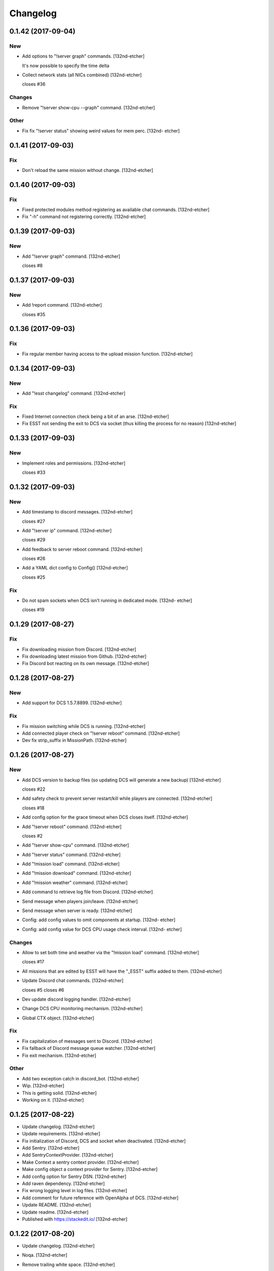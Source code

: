 Changelog
=========


0.1.42 (2017-09-04)
-------------------

New
~~~
- Add options to "!server graph" commands. [132nd-etcher]

  It's now possible to specify the time delta
- Collect network stats (all NICs combined) [132nd-etcher]

  closes #36

Changes
~~~~~~~
- Remove "!server show-cpu --graph" command. [132nd-etcher]

Other
~~~~~
- Fix fix "!server status" showing weird values for mem perc. [132nd-
  etcher]


0.1.41 (2017-09-03)
-------------------

Fix
~~~
- Don't reload the same mission without change. [132nd-etcher]


0.1.40 (2017-09-03)
-------------------

Fix
~~~
- Fixed protected modules method registering as available chat commands.
  [132nd-etcher]
- Fix "-h" command not registering correctly. [132nd-etcher]


0.1.39 (2017-09-03)
-------------------

New
~~~
- Add "!server graph" command. [132nd-etcher]

  closes #8


0.1.37 (2017-09-03)
-------------------

New
~~~
- Add !report command. [132nd-etcher]

  closes #35


0.1.36 (2017-09-03)
-------------------

Fix
~~~
- Fix regular member having access to the upload mission function.
  [132nd-etcher]


0.1.34 (2017-09-03)
-------------------

New
~~~
- Add "!esst changelog" command. [132nd-etcher]

Fix
~~~
- Fixed Internet connection check being a bit of an arse. [132nd-etcher]
- Fix ESST not sending the exit to DCS via socket (thus killing the
  process for no reason) [132nd-etcher]


0.1.33 (2017-09-03)
-------------------

New
~~~
- Implement roles and permissions. [132nd-etcher]

  closes #33


0.1.32 (2017-09-03)
-------------------

New
~~~
- Add timestamp to discord messages. [132nd-etcher]

  closes #27
- Add "!server ip" command. [132nd-etcher]

  closes #29
- Add feedback to server reboot command. [132nd-etcher]

  closes #26
- Add a YAML dict config to Config() [132nd-etcher]

  closes #25

Fix
~~~
- Do not spam sockets when DCS isn't running in dedicated mode. [132nd-
  etcher]

  closes #19


0.1.29 (2017-08-27)
-------------------

Fix
~~~
- Fix downloading mission from Discord. [132nd-etcher]
- Fix downloading latest mission from Github. [132nd-etcher]
- Fix Discord bot reacting on its own message. [132nd-etcher]


0.1.28 (2017-08-27)
-------------------

New
~~~
- Add support for DCS 1.5.7.8899. [132nd-etcher]

Fix
~~~
- Fix mission switching while DCS is running. [132nd-etcher]
- Add connected player check on "!server reboot" command. [132nd-etcher]
- Dev fix strip_suffix in MissionPath. [132nd-etcher]


0.1.26 (2017-08-27)
-------------------

New
~~~
- Add DCS version to backup files (so updating DCS will generate a new
  backup) [132nd-etcher]

  closes #22
- Add safety check to prevent server restart/kill while players are
  connected. [132nd-etcher]

  closes #18
- Add config option for the grace timeout when DCS closes itself.
  [132nd-etcher]
- Add "!server reboot" command. [132nd-etcher]

  closes #2
- Add "!server show-cpu" command. [132nd-etcher]
- Add "!server status" command. [132nd-etcher]
- Add "!mission load" command. [132nd-etcher]
- Add "!mission download" command. [132nd-etcher]
- Add "!mission weather" command. [132nd-etcher]
- Add command to retrieve log file from Discord. [132nd-etcher]
- Send message when players join/leave. [132nd-etcher]
- Send message when server is ready. [132nd-etcher]
- Config: add config values to omit components at startup. [132nd-
  etcher]
- Config: add config value for DCS CPU usage check interval. [132nd-
  etcher]

Changes
~~~~~~~
- Allow to set both time and weather via the "!mission load" command.
  [132nd-etcher]

  closes #17
- All missions that are edited by ESST will have the "_ESST" suffix
  added to them. [132nd-etcher]
- Update Discord chat commands. [132nd-etcher]

  closes #5
  closes #6
- Dev update discord logging handler. [132nd-etcher]
- Change DCS CPU monitoring mechanism. [132nd-etcher]
- Global CTX object. [132nd-etcher]

Fix
~~~
- Fix capitalization of messages sent to Discord. [132nd-etcher]
- Fix fallback of Discord message queue watcher. [132nd-etcher]
- Fix exit mechanism. [132nd-etcher]

Other
~~~~~
- Add two exception catch in discord_bot. [132nd-etcher]
- Wip. [132nd-etcher]
- This is getting solid. [132nd-etcher]
- Working on it. [132nd-etcher]


0.1.25 (2017-08-22)
-------------------
- Update changelog. [132nd-etcher]
- Update requirements. [132nd-etcher]
- Fix initialization of Discord, DCS and socket when deactivated.
  [132nd-etcher]
- Add Sentry. [132nd-etcher]
- Add SentryContextProvider. [132nd-etcher]
- Make Context a sentry context provider. [132nd-etcher]
- Make config object a context provider for Sentry. [132nd-etcher]
- Add config option for Sentry DSN. [132nd-etcher]
- Add raven dependency. [132nd-etcher]
- Fix wrong logging level in log files. [132nd-etcher]
- Add comment for future reference with OpenAlpha of DCS. [132nd-etcher]
- Update README. [132nd-etcher]
- Update readme. [132nd-etcher]
- Published with https://stackedit.io/ [132nd-etcher]


0.1.22 (2017-08-20)
-------------------
- Update changelog. [132nd-etcher]
- Noqa. [132nd-etcher]
- Remove trailing white space. [132nd-etcher]
- Remove unused imports. [132nd-etcher]
- Add package data to setup.py. [132nd-etcher]
- Fix __set_weather. [132nd-etcher]
- Fix game_gui template. [132nd-etcher]
- Fix dcs restart not showing server status. [132nd-etcher]
- Move dedicated template to its own file. [132nd-etcher]
- Let discord bot restart itself in case of aiohttp error. [132nd-
  etcher]
- Fix performance hit on server. [132nd-etcher]
- Update mission weather management. [132nd-etcher]

  Fixes #12
- No more threads, only asyncio (sic) [132nd-etcher]

  Closes #10


0.1.21 (2017-08-19)
-------------------
- Fix server not restarting when not responding. [132nd-etcher]
- Add requirements. [132nd-etcher]
- Add wheel tag. [132nd-etcher]
- Remove print statement. [132nd-etcher]
- Add epab config. [132nd-etcher]


0.1.20 (2017-08-15)
-------------------
- Removed duplicate output. [132nd-etcher]
- Increase timeout to 30sec when closing DCS. [132nd-etcher]
- Added auto building of metar at mission load. [132nd-etcher]
- Fixed restart command. [132nd-etcher]
- Using context instead of queues for inter-processes communication.
  [132nd-etcher]
- Made auto metar command async compatible. [132nd-etcher]
- Created async_run module. [132nd-etcher]
- Renamed hook options. [132nd-etcher]
- Using click context as message passing mechanism. [132nd-etcher]
- Fixed EMFT running in verbose mode. [132nd-etcher]
- Fixed updating METAR for a running mission. [132nd-etcher]
- Passing metar string to set_active_mission to update status. [132nd-
  etcher]
- Added DCS version check. [132nd-etcher]
- Added click ctx object as abstract prop of Discord bot. [132nd-etcher]
- Removed Discord messages aggregation as it was causing bugs. [132nd-
  etcher]


0.1.19 (2017-08-14)
-------------------
- Reduced the amount of spam. [132nd-etcher]


0.1.18 (2017-08-14)
-------------------
- Added version in default MOTD. [132nd-etcher]


0.1.17 (2017-08-14)
-------------------
- Fixed DCS resetting the metar upon restart. [132nd-etcher]


0.1.16 (2017-08-14)
-------------------
- I'm tired. [132nd-etcher]


0.1.15 (2017-08-14)
-------------------
- Added dependency to EMFT. [132nd-etcher]


0.1.14 (2017-08-14)
-------------------
- Added help for the METAR command. [132nd-etcher]
- Removed useless CPU usage check at process startup. [132nd-etcher]
- Reset Status on DCS restart. [132nd-etcher]
- Fixed Discord output format. [132nd-etcher]
- Added command to change the weather of the active mission. [132nd-
  etcher]
- Fix "!dcs load" command. [132nd-etcher]
- Update gitignore. [132nd-etcher]
- Added util class to run external processes. [132nd-etcher]
- Added missing vars in Status. [132nd-etcher]
- Fixed server startup monitoring. [132nd-etcher]


0.1.13 (2017-08-14)
-------------------
- Published with https://stackedit.io/ [132nd-etcher]
- Added monitoring of multiplayer startup and made timeout configurable.
  [132nd-etcher]
- Trvia removed unused piece of code. [132nd-etcher]
- Group close Discord message together to reduce spamming. [132nd-
  etcher]
- Fixed DCS exit so it doesn't try if the process does not exist.
  [132nd-etcher]
- Moved installation steps outside of DCS threads and made them
  optional. [132nd-etcher]
- Pass context to all threads. [132nd-etcher]
- Published with https://stackedit.io/ [132nd-etcher]


0.1.12 (2017-08-14)
-------------------
- Cleaned up Discord help text. [132nd-etcher]
- Added a delay during execution of commands in dcs module. [132nd-
  etcher]
- Moved GameGUI hook installation do DCS. [132nd-etcher]
- Added a title to the console. [132nd-etcher]
- Set "not running" as the default starting status for DCS app. [132nd-
  etcher]
- Fix player name for the server. [132nd-etcher]
- Published with https://stackedit.io/ [132nd-etcher]


0.1.11 (2017-08-13)
-------------------
- Fix player name for the server. [132nd-etcher]


0.1.10 (2017-08-13)
-------------------
- Published with https://stackedit.io/ [132nd-etcher]
- Published with https://stackedit.io/ [132nd-etcher]


0.1.9 (2017-08-13)
------------------
- Switched to a way more sensible way to start the dedi remotely.
  [132nd-etcher]
- Fixed call to main classes (minor) [132nd-etcher]
- Added delay in "while True" loops to allow for GIL yield. [132nd-
  etcher]
- Fixed socket thread starting up bonkers. [132nd-etcher]
- Auto_mission is now optional. [132nd-etcher]
- Made MOTD for Discord a config value. [132nd-etcher]


0.1.8 (2017-08-13)
------------------
- Fix wrong variable name in server status. [132nd-etcher]


0.1.7 (2017-08-13)
------------------
- Fix time display in status command. [132nd-etcher]

  fixes #1
- Fixed __main__ not catching KeyboardInterrupt. [132nd-etcher]
- Published with https://stackedit.io/ [132nd-etcher]


0.1.6 (2017-08-13)
------------------
- Removed not so useful call to an error prone function. [132nd-etcher]

  This would crash ESST if the server is killed during startup
- Fixed mouse offset for multiplayer button again, this one should be
  safe enough. [132nd-etcher]


0.1.5 (2017-08-13)
------------------
- Fixed height of "Multi player" button being a tight off. [132nd-
  etcher]


0.1.4 (2017-08-13)
------------------
- Fixed yet another dependency. [132nd-etcher]


0.1.3 (2017-08-13)
------------------
- Forgot yet another dependency. [132nd-etcher]


0.1.2 (2017-08-13)
------------------
- Fixed packaging (dummy me) [132nd-etcher]


0.1.1 (2017-08-13)
------------------
- Fixed missing dependency to click. [132nd-etcher]
- Fixed Discord gateway error while sending message. [132nd-etcher]


0.1.0 (2017-08-13)
------------------
- Initial commit. [132nd-etcher]
- Initial commit. [132nd-etcher]